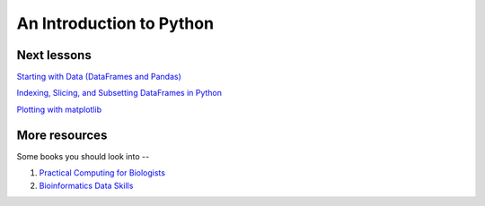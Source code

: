 An Introduction to Python
=========================

Next lessons
------------

`Starting with Data (DataFrames and Pandas) <https://github.com/ngs-docs/2015-python-intro/blob/master/01-starting-with-data.md>`__

`Indexing, Slicing, and Subsetting DataFrames in Python <https://github.com/ngs-docs/2015-python-intro/blob/master/02-index-slice-subset.md>`__

`Plotting with matplotlib <https://github.com/ngs-docs/2015-python-intro/blob/master/06-plotting-with-matplotlib.md>`__

More resources
--------------

Some books you should look into --

1. `Practical Computing for Biologists <http://practicalcomputing.org/>`__

2. `Bioinformatics Data Skills <http://shop.oreilly.com/product/0636920030157.do>`__
